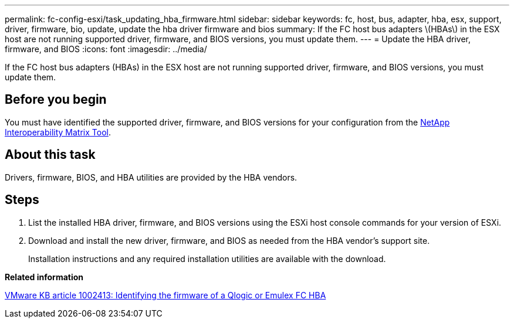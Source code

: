 ---
permalink: fc-config-esxi/task_updating_hba_firmware.html
sidebar: sidebar
keywords: fc, host, bus, adapter, hba, esx, support, driver, firmware, bio, update, update the hba driver firmware and bios
summary: If the FC host bus adapters \(HBAs\) in the ESX host are not running supported driver, firmware, and BIOS versions, you must update them.
---
= Update the HBA driver, firmware, and BIOS
:icons: font
:imagesdir: ../media/

[.lead]
If the FC host bus adapters (HBAs) in the ESX host are not running supported driver, firmware, and BIOS versions, you must update them.

== Before you begin

You must have identified the supported driver, firmware, and BIOS versions for your configuration from the https://mysupport.netapp.com/matrix[NetApp Interoperability Matrix Tool].

== About this task

Drivers, firmware, BIOS, and HBA utilities are provided by the HBA vendors.

== Steps

. List the installed HBA driver, firmware, and BIOS versions using the ESXi host console commands for your version of ESXi.
. Download and install the new driver, firmware, and BIOS as needed from the HBA vendor's support site.
+
Installation instructions and any required installation utilities are available with the download.

*Related information*

http://kb.vmware.com/kb/1002413[VMware KB article 1002413: Identifying the firmware of a Qlogic or Emulex FC HBA]
